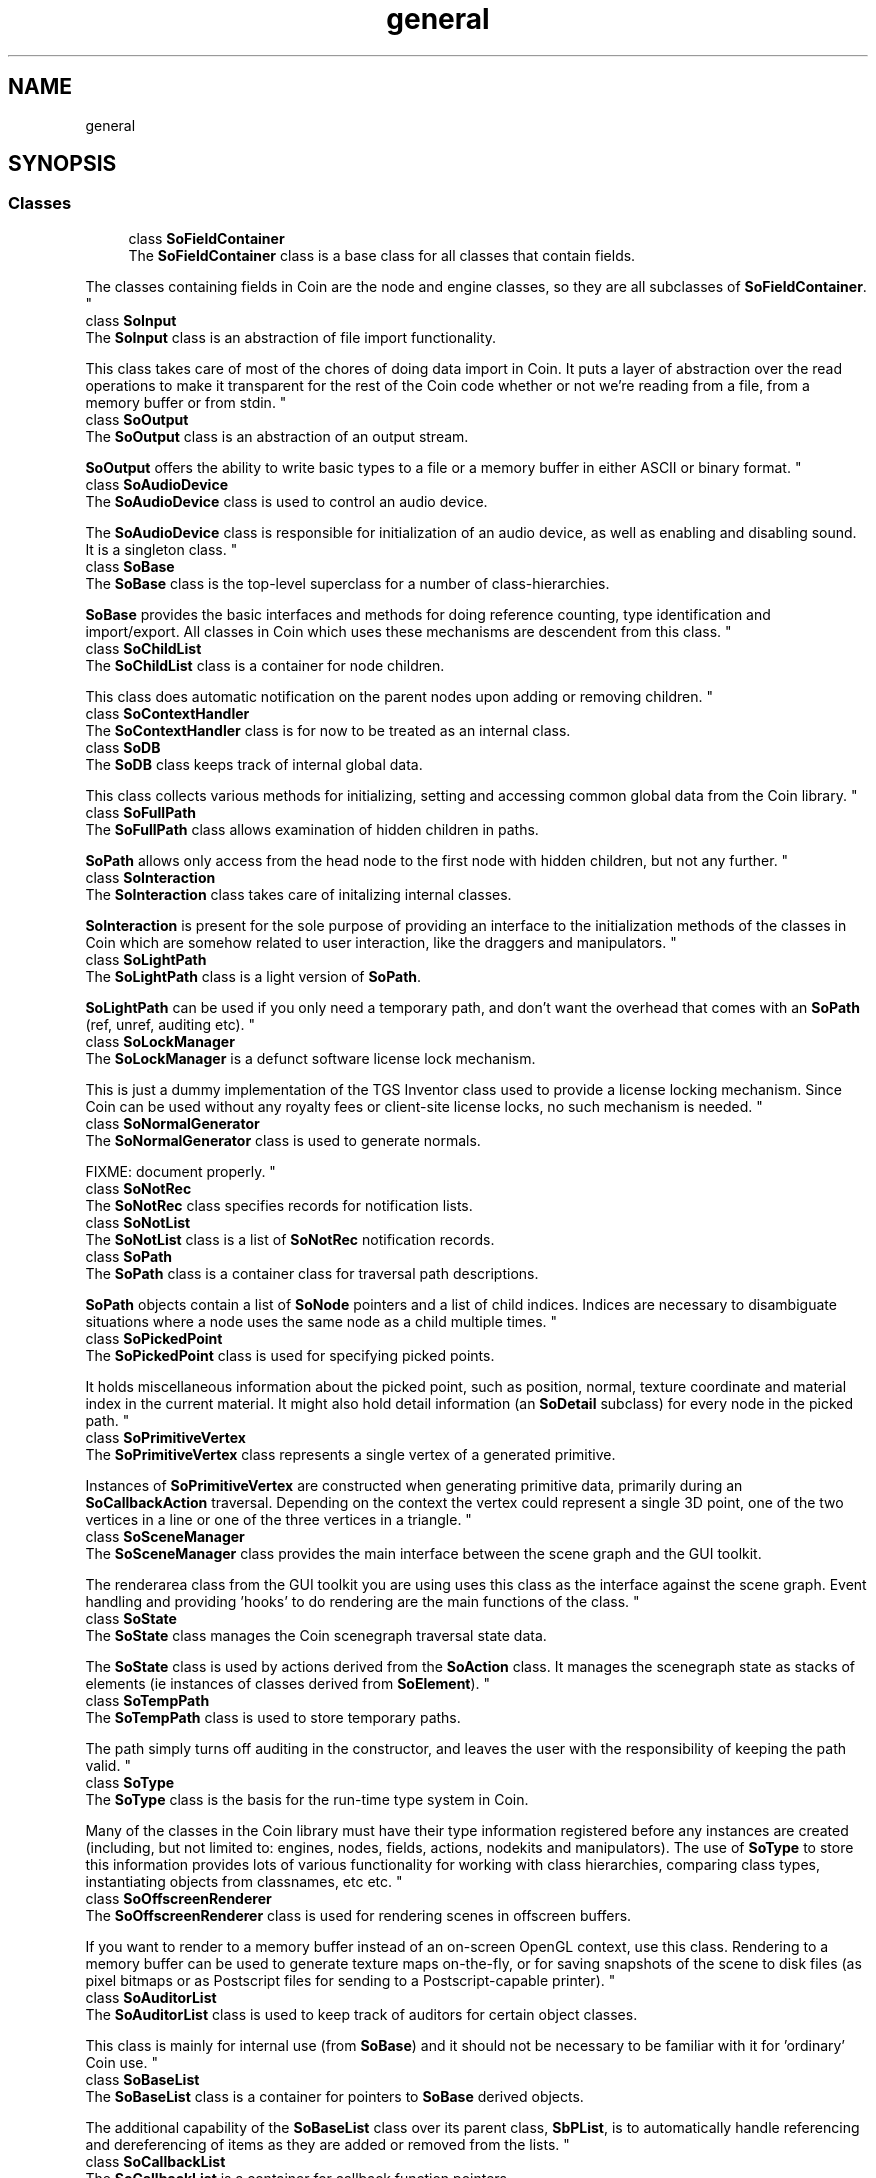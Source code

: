 .TH "general" 3 "Sun May 28 2017" "Version 4.0.0a" "Coin" \" -*- nroff -*-
.ad l
.nh
.SH NAME
general
.SH SYNOPSIS
.br
.PP
.SS "Classes"

.in +1c
.ti -1c
.RI "class \fBSoFieldContainer\fP"
.br
.RI "The \fBSoFieldContainer\fP class is a base class for all classes that contain fields\&.
.PP
The classes containing fields in Coin are the node and engine classes, so they are all subclasses of \fBSoFieldContainer\fP\&. "
.ti -1c
.RI "class \fBSoInput\fP"
.br
.RI "The \fBSoInput\fP class is an abstraction of file import functionality\&.
.PP
This class takes care of most of the chores of doing data import in Coin\&. It puts a layer of abstraction over the read operations to make it transparent for the rest of the Coin code whether or not we're reading from a file, from a memory buffer or from stdin\&. "
.ti -1c
.RI "class \fBSoOutput\fP"
.br
.RI "The \fBSoOutput\fP class is an abstraction of an output stream\&.
.PP
\fBSoOutput\fP offers the ability to write basic types to a file or a memory buffer in either ASCII or binary format\&. "
.ti -1c
.RI "class \fBSoAudioDevice\fP"
.br
.RI "The \fBSoAudioDevice\fP class is used to control an audio device\&.
.PP
The \fBSoAudioDevice\fP class is responsible for initialization of an audio device, as well as enabling and disabling sound\&. It is a singleton class\&. "
.ti -1c
.RI "class \fBSoBase\fP"
.br
.RI "The \fBSoBase\fP class is the top-level superclass for a number of class-hierarchies\&.
.PP
\fBSoBase\fP provides the basic interfaces and methods for doing reference counting, type identification and import/export\&. All classes in Coin which uses these mechanisms are descendent from this class\&. "
.ti -1c
.RI "class \fBSoChildList\fP"
.br
.RI "The \fBSoChildList\fP class is a container for node children\&.
.PP
This class does automatic notification on the parent nodes upon adding or removing children\&. "
.ti -1c
.RI "class \fBSoContextHandler\fP"
.br
.RI "The \fBSoContextHandler\fP class is for now to be treated as an internal class\&. "
.ti -1c
.RI "class \fBSoDB\fP"
.br
.RI "The \fBSoDB\fP class keeps track of internal global data\&.
.PP
This class collects various methods for initializing, setting and accessing common global data from the Coin library\&. "
.ti -1c
.RI "class \fBSoFullPath\fP"
.br
.RI "The \fBSoFullPath\fP class allows examination of hidden children in paths\&.
.PP
\fBSoPath\fP allows only access from the head node to the first node with hidden children, but not any further\&. "
.ti -1c
.RI "class \fBSoInteraction\fP"
.br
.RI "The \fBSoInteraction\fP class takes care of initalizing internal classes\&.
.PP
\fBSoInteraction\fP is present for the sole purpose of providing an interface to the initialization methods of the classes in Coin which are somehow related to user interaction, like the draggers and manipulators\&. "
.ti -1c
.RI "class \fBSoLightPath\fP"
.br
.RI "The \fBSoLightPath\fP class is a light version of \fBSoPath\fP\&.
.PP
\fBSoLightPath\fP can be used if you only need a temporary path, and don't want the overhead that comes with an \fBSoPath\fP (ref, unref, auditing etc)\&. "
.ti -1c
.RI "class \fBSoLockManager\fP"
.br
.RI "The \fBSoLockManager\fP is a defunct software license lock mechanism\&.
.PP
This is just a dummy implementation of the TGS Inventor class used to provide a license locking mechanism\&. Since Coin can be used without any royalty fees or client-site license locks, no such mechanism is needed\&. "
.ti -1c
.RI "class \fBSoNormalGenerator\fP"
.br
.RI "The \fBSoNormalGenerator\fP class is used to generate normals\&.
.PP
FIXME: document properly\&. "
.ti -1c
.RI "class \fBSoNotRec\fP"
.br
.RI "The \fBSoNotRec\fP class specifies records for notification lists\&. "
.ti -1c
.RI "class \fBSoNotList\fP"
.br
.RI "The \fBSoNotList\fP class is a list of \fBSoNotRec\fP notification records\&. "
.ti -1c
.RI "class \fBSoPath\fP"
.br
.RI "The \fBSoPath\fP class is a container class for traversal path descriptions\&.
.PP
\fBSoPath\fP objects contain a list of \fBSoNode\fP pointers and a list of child indices\&. Indices are necessary to disambiguate situations where a node uses the same node as a child multiple times\&. "
.ti -1c
.RI "class \fBSoPickedPoint\fP"
.br
.RI "The \fBSoPickedPoint\fP class is used for specifying picked points\&.
.PP
It holds miscellaneous information about the picked point, such as position, normal, texture coordinate and material index in the current material\&. It might also hold detail information (an \fBSoDetail\fP subclass) for every node in the picked path\&. "
.ti -1c
.RI "class \fBSoPrimitiveVertex\fP"
.br
.RI "The \fBSoPrimitiveVertex\fP class represents a single vertex of a generated primitive\&.
.PP
Instances of \fBSoPrimitiveVertex\fP are constructed when generating primitive data, primarily during an \fBSoCallbackAction\fP traversal\&. Depending on the context the vertex could represent a single 3D point, one of the two vertices in a line or one of the three vertices in a triangle\&. "
.ti -1c
.RI "class \fBSoSceneManager\fP"
.br
.RI "The \fBSoSceneManager\fP class provides the main interface between the scene graph and the GUI toolkit\&.
.PP
The renderarea class from the GUI toolkit you are using uses this class as the interface against the scene graph\&. Event handling and providing 'hooks' to do rendering are the main functions of the class\&. "
.ti -1c
.RI "class \fBSoState\fP"
.br
.RI "The \fBSoState\fP class manages the Coin scenegraph traversal state data\&.
.PP
The \fBSoState\fP class is used by actions derived from the \fBSoAction\fP class\&. It manages the scenegraph state as stacks of elements (ie instances of classes derived from \fBSoElement\fP)\&. "
.ti -1c
.RI "class \fBSoTempPath\fP"
.br
.RI "The \fBSoTempPath\fP class is used to store temporary paths\&.
.PP
The path simply turns off auditing in the constructor, and leaves the user with the responsibility of keeping the path valid\&. "
.ti -1c
.RI "class \fBSoType\fP"
.br
.RI "The \fBSoType\fP class is the basis for the run-time type system in Coin\&.
.PP
Many of the classes in the Coin library must have their type information registered before any instances are created (including, but not limited to: engines, nodes, fields, actions, nodekits and manipulators)\&. The use of \fBSoType\fP to store this information provides lots of various functionality for working with class hierarchies, comparing class types, instantiating objects from classnames, etc etc\&. "
.ti -1c
.RI "class \fBSoOffscreenRenderer\fP"
.br
.RI "The \fBSoOffscreenRenderer\fP class is used for rendering scenes in offscreen buffers\&.
.PP
If you want to render to a memory buffer instead of an on-screen OpenGL context, use this class\&. Rendering to a memory buffer can be used to generate texture maps on-the-fly, or for saving snapshots of the scene to disk files (as pixel bitmaps or as Postscript files for sending to a Postscript-capable printer)\&. "
.ti -1c
.RI "class \fBSoAuditorList\fP"
.br
.RI "The \fBSoAuditorList\fP class is used to keep track of auditors for certain object classes\&.
.PP
This class is mainly for internal use (from \fBSoBase\fP) and it should not be necessary to be familiar with it for 'ordinary' Coin use\&. "
.ti -1c
.RI "class \fBSoBaseList\fP"
.br
.RI "The \fBSoBaseList\fP class is a container for pointers to \fBSoBase\fP derived objects\&.
.PP
The additional capability of the \fBSoBaseList\fP class over its parent class, \fBSbPList\fP, is to automatically handle referencing and dereferencing of items as they are added or removed from the lists\&. "
.ti -1c
.RI "class \fBSoCallbackList\fP"
.br
.RI "The \fBSoCallbackList\fP is a container for callback function pointers\&.
.PP
This list stores callback function pointers (along with user-specified extra data to pass to the callbacks) and provides a method for triggering the callback functions\&. "
.ti -1c
.RI "class \fBSoPathList\fP"
.br
.RI "The \fBSoPathList\fP class is a container for pointers to \fBSoPath\fP objects\&.
.PP
As this class inherits \fBSoBaseList\fP, referencing and dereferencing will default be done on the objects at \fBappend()\fP, \fBremove()\fP, \fBinsert()\fP etc\&. "
.ti -1c
.RI "class \fBSoPickedPointList\fP"
.br
.RI "The \fBSoPickedPointList\fP class is a container for pointers to \fBSoPickedPoint\fP objects\&.
.PP
This list class will delete the picked points when destructed/truncated, or when a picked point in the list is replaced by another picked point The caller is responsible for allocating the picked points passed to the list, but should not deallocate them since this will be handled by the list\&. "
.ti -1c
.RI "class \fBSoTypeList\fP"
.br
.RI "The \fBSoTypeList\fP class is a container class for arrays of \fBSoType\fP objects\&. "
.in -1c
.SH "Detailed Description"
.PP 

.SH "Author"
.PP 
Generated automatically by Doxygen for Coin from the source code\&.
